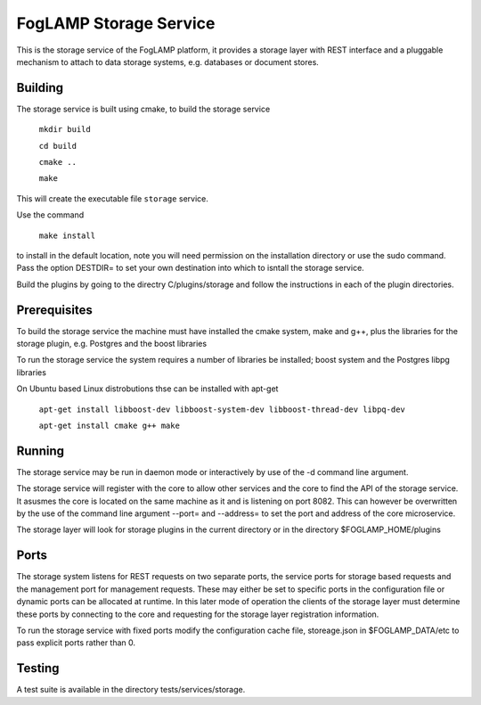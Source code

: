 FogLAMP Storage Service
=======================

This is the storage service of the FogLAMP platform, it provides a
storage layer with REST interface and a pluggable mechanism to attach
to data storage systems, e.g. databases or document stores.

Building
--------

The storage service is built using cmake, to build the storage service

  ``mkdir build``
  
  ``cd build``
  
  ``cmake ..``
  
  ``make``

This will create the executable file ``storage`` service.

Use the command

  ``make install``

to install in the default location, note you will need permission on the
installation directory or use the sudo command. Pass the option DESTDIR=
to set your own destination into which to isntall the storage service.

Build the plugins by going to the directry C/plugins/storage and follow
the instructions in each of the plugin directories.

Prerequisites
-------------

To build the storage service the machine must have installed the
cmake system, make and g++, plus the libraries for the storage plugin,
e.g. Postgres and the boost libraries


To run the storage service the system requires a number of libraries be
installed; boost system and the Postgres libpg libraries

On Ubuntu based Linux distrobutions thse can be installed with apt-get

  ``apt-get install libboost-dev libboost-system-dev libboost-thread-dev libpq-dev``
  
  ``apt-get install cmake g++ make``

Running
-------

The storage service may be run in daemon mode or interactively by use
of the -d command line argument.

The storage service will register with the core to allow other services
and the core to find the API of the storage service. It asusmes the core
is located on the same machine as it and is listening on port 8082. This
can however be overwritten by the use of the command line argument --port=
and --address= to set the port and address of the core microservice.

The storage layer will look for storage plugins in the current directory
or in the directory $FOGLAMP_HOME/plugins

Ports
-----

The storage system listens for REST requests on two separate ports, the
service ports for storage based requests and the management port for
management requests. These may either be set to specific ports in the
configuration file or dynamic ports can be allocated at runtime. In this
later mode of operation the clients of the storage layer must determine
these ports by connecting to the core and requesting for the storage
layer registration information.

To run the storage service with fixed ports modify the configuration
cache file, storeage.json in $FOGLAMP_DATA/etc to pass explicit ports
rather than 0.

Testing
-------

A test suite is available in the directory tests/services/storage.
